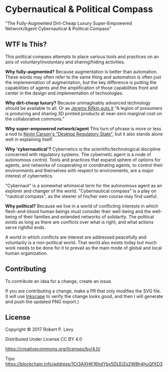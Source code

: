 * Cybernautical & Political Compass

  "The Fully-Augmented Dirt-Cheap Luxury Super-Empowered Network/Agent
  Cybernautical & Political Compass"

** WTF Is This?

   This political compass attempts to place various tools and
   practices on an axis of voluntary/involuntary and sharing/hiding
   activities.

   *Why fully-augmented?* Because augmentation is better than
   automation.  These words may often refer to the same thing and
   automation is often just the implementation of augmentation, but
   the key difference is putting the capabilities of agents and the
   amplification of those capabilities front and center in the design
   and implementation of technologies.

   *Why dirt-cheap luxury?* Because unimaginably advanced technology
   should be available to all.  Or as [[https://goo.gl/8z8Nx5][Jeremy Rifkin puts it]] "A legion
   of prosumers is producing and sharing 3D printed products at
   near-zero marginal cost on the collaborative commons."

   *Why super-empowered network/agent* This turn of phrase is more or
   less a nod to [[https://goo.gl/GrwAQ7][Kevin Carson's "Desktop Regulatory State"]], but it
   also stands alone well in explaining itself.

   *Why 'cybernautical'?* Cybernetics is the scientific/technological
   discipline concerned with regulatory systems.  The cybernetic agent
   is a node of autonomous control.  Tools and practices that expand
   sphere of options for agents, and networks of cooperating or
   coordinating agents, to control their environments and theirselves
   with respect to environments, are a major interest of cybernetics.

   "Cybernaut" is a somewhat whimsical term for the autonomous agent
   as an explorer and changer of the world.  "Cybernautical compass"
   is a play on "nautical compass", as the steerer of his/her own
   course may find useful.

   *Why political?* Because we live in a world of conflicting
   interests in which flesh-and-blood human beings must consider their
   well-being and the well-being of their families and extended
   networks of solidarity.  The political exists as long as there are
   conflicts over what is right, and what actions serve rightful ends.

   A world in which conflicts are interest are addressed peacefully
   and voluntarily is a non-political world.  That world also exists
   today but much work needs to be done for it to prevail as the main
   mode of global and local human organization.

** Contributing

   To contribute an idea for a change, create an issue.

   If you are contributing a change, make a PR that only modifies the
   SVG file.  (I will use [[https://inkscape.org][Inkscape]] to verify the change looks good,
   and then I will generate and push the updated PNG export.)

** License

Copyright © 2017 Robert P. Levy

Distributed Under License CC BY 4.0

https://creativecommons.org/licenses/by/4.0/

Tips: https://blockchain.info/address/1Ct3AXHK16hdYbx5DLEiZo2W8h4huQfXD3
